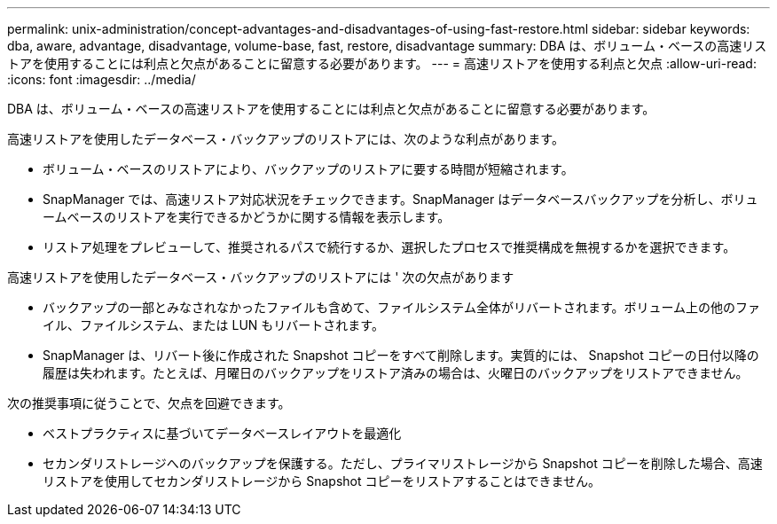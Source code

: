 ---
permalink: unix-administration/concept-advantages-and-disadvantages-of-using-fast-restore.html 
sidebar: sidebar 
keywords: dba, aware, advantage, disadvantage, volume-base, fast, restore, disadvantage 
summary: DBA は、ボリューム・ベースの高速リストアを使用することには利点と欠点があることに留意する必要があります。 
---
= 高速リストアを使用する利点と欠点
:allow-uri-read: 
:icons: font
:imagesdir: ../media/


[role="lead"]
DBA は、ボリューム・ベースの高速リストアを使用することには利点と欠点があることに留意する必要があります。

高速リストアを使用したデータベース・バックアップのリストアには、次のような利点があります。

* ボリューム・ベースのリストアにより、バックアップのリストアに要する時間が短縮されます。
* SnapManager では、高速リストア対応状況をチェックできます。SnapManager はデータベースバックアップを分析し、ボリュームベースのリストアを実行できるかどうかに関する情報を表示します。
* リストア処理をプレビューして、推奨されるパスで続行するか、選択したプロセスで推奨構成を無視するかを選択できます。


高速リストアを使用したデータベース・バックアップのリストアには ' 次の欠点があります

* バックアップの一部とみなされなかったファイルも含めて、ファイルシステム全体がリバートされます。ボリューム上の他のファイル、ファイルシステム、または LUN もリバートされます。
* SnapManager は、リバート後に作成された Snapshot コピーをすべて削除します。実質的には、 Snapshot コピーの日付以降の履歴は失われます。たとえば、月曜日のバックアップをリストア済みの場合は、火曜日のバックアップをリストアできません。


次の推奨事項に従うことで、欠点を回避できます。

* ベストプラクティスに基づいてデータベースレイアウトを最適化
* セカンダリストレージへのバックアップを保護する。ただし、プライマリストレージから Snapshot コピーを削除した場合、高速リストアを使用してセカンダリストレージから Snapshot コピーをリストアすることはできません。


